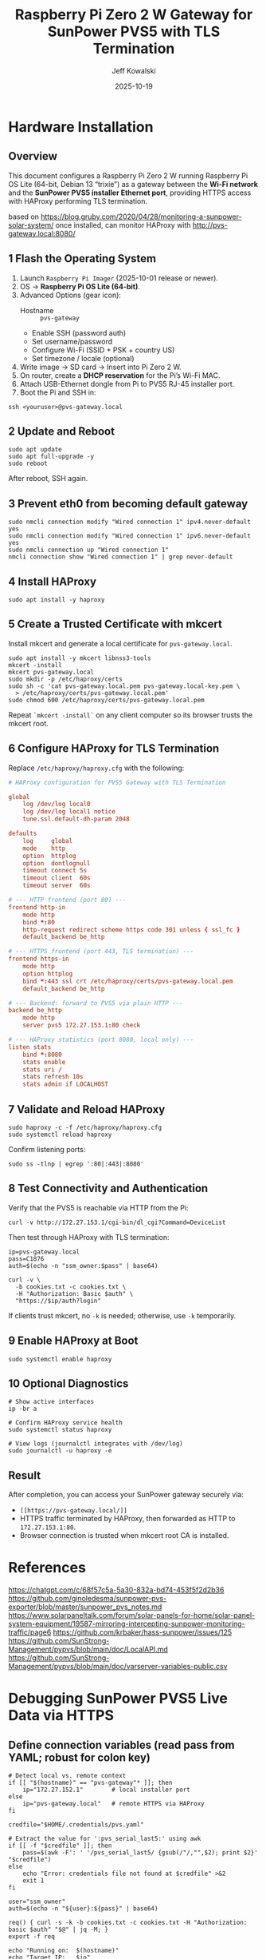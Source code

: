 #+TITLE: Raspberry Pi Zero 2 W Gateway for SunPower PVS5 with TLS Termination
#+AUTHOR: Jeff Kowalski
#+DATE: 2025-10-19
#+PROPERTY: header-args :tangle yes :mkdirp yes
#+OPTIONS: toc:2 num:t

* Hardware Installation

** Overview
This document configures a Raspberry Pi Zero 2 W running Raspberry Pi OS Lite (64-bit, Debian 13 “trixie”) as a
gateway between the *Wi-Fi network* and the *SunPower PVS5 installer Ethernet port*, providing HTTPS access
with HAProxy performing TLS termination.

based on https://blog.gruby.com/2020/04/28/monitoring-a-sunpower-solar-system/
once installed, can monitor HAProxy with http://pvs-gateway.local:8080/

** 1  Flash the Operating System
1. Launch =Raspberry Pi Imager= (2025-10-01 release or newer).
2. OS → *Raspberry Pi OS Lite (64-bit)*.
3. Advanced Options (gear icon):
   - Hostname :: =pvs-gateway=
   - Enable SSH (password auth)
   - Set username/password
   - Configure Wi-Fi (SSID + PSK + country US)
   - Set timezone / locale (optional)
4. Write image → SD card → Insert into Pi Zero 2 W.
5. On router, create a *DHCP reservation* for the Pi’s Wi-Fi MAC.
6. Attach USB-Ethernet dongle from Pi to PVS5 RJ-45 installer port.
7. Boot the Pi and SSH in:

#+BEGIN_SRC shell
ssh <youruser>@pvs-gateway.local
#+END_SRC

** 2  Update and Reboot
#+BEGIN_SRC shell
sudo apt update
sudo apt full-upgrade -y
sudo reboot
#+END_SRC

After reboot, SSH again.

** 3  Prevent eth0 from becoming default gateway
#+BEGIN_SRC shell
sudo nmcli connection modify "Wired connection 1" ipv4.never-default yes
sudo nmcli connection modify "Wired connection 1" ipv6.never-default yes
sudo nmcli connection up "Wired connection 1"
nmcli connection show "Wired connection 1" | grep never-default
#+END_SRC

** 4  Install HAProxy
#+BEGIN_SRC shell
sudo apt install -y haproxy
#+END_SRC

** 5  Create a Trusted Certificate with mkcert
Install mkcert and generate a local certificate for =pvs-gateway.local=.

#+BEGIN_SRC shell
sudo apt install -y mkcert libnss3-tools
mkcert -install
mkcert pvs-gateway.local
sudo mkdir -p /etc/haproxy/certs
sudo sh -c 'cat pvs-gateway.local.pem pvs-gateway.local-key.pem \
  > /etc/haproxy/certs/pvs-gateway.local.pem'
sudo chmod 600 /etc/haproxy/certs/pvs-gateway.local.pem
#+END_SRC

Repeat =`mkcert -install`= on any client computer so its browser trusts the mkcert root.

** 6  Configure HAProxy for TLS Termination
Replace =/etc/haproxy/haproxy.cfg= with the following:

#+BEGIN_SRC conf :tangle /etc/haproxy/haproxy.cfg
# HAProxy configuration for PVS5 Gateway with TLS Termination

global
    log /dev/log local0
    log /dev/log local1 notice
    tune.ssl.default-dh-param 2048

defaults
    log     global
    mode    http
    option  httplog
    option  dontlognull
    timeout connect 5s
    timeout client  60s
    timeout server  60s

# --- HTTP frontend (port 80) ---
frontend http-in
    mode http
    bind *:80
    http-request redirect scheme https code 301 unless { ssl_fc }
    default_backend be_http

# --- HTTPS frontend (port 443, TLS termination) ---
frontend https-in
    mode http
    option httplog
    bind *:443 ssl crt /etc/haproxy/certs/pvs-gateway.local.pem
    default_backend be_http

# --- Backend: forward to PVS5 via plain HTTP ---
backend be_http
    mode http
    server pvs5 172.27.153.1:80 check

# --- HAProxy statistics (port 8080, local only) ---
listen stats
    bind *:8080
    stats enable
    stats uri /
    stats refresh 10s
    stats admin if LOCALHOST
#+END_SRC

** 7  Validate and Reload HAProxy
#+BEGIN_SRC shell
sudo haproxy -c -f /etc/haproxy/haproxy.cfg
sudo systemctl reload haproxy
#+END_SRC

Confirm listening ports:

#+BEGIN_SRC shell
sudo ss -tlnp | egrep ':80|:443|:8080'
#+END_SRC

** 8  Test Connectivity and Authentication
Verify that the PVS5 is reachable via HTTP from the Pi:

#+BEGIN_SRC shell
curl -v http://172.27.153.1/cgi-bin/dl_cgi?Command=DeviceList
#+END_SRC

Then test through HAProxy with TLS termination:

#+BEGIN_SRC shell
ip=pvs-gateway.local
pass=C1876
auth=$(echo -n "ssm_owner:$pass" | base64)

curl -v \
  -b cookies.txt -c cookies.txt \
  -H "Authorization: Basic $auth" \
  "https://$ip/auth?login"
#+END_SRC

If clients trust mkcert, no =-k= is needed; otherwise, use =-k= temporarily.

** 9  Enable HAProxy at Boot
#+BEGIN_SRC shell
sudo systemctl enable haproxy
#+END_SRC

** 10  Optional Diagnostics
#+BEGIN_SRC shell
# Show active interfaces
ip -br a

# Confirm HAProxy service health
sudo systemctl status haproxy

# View logs (journalctl integrates with /dev/log)
sudo journalctl -u haproxy -e
#+END_SRC

** Result
After completion, you can access your SunPower gateway securely via:
- =[[https://pvs-gateway.local/]]=
- HTTPS traffic terminated by HAProxy, then forwarded as HTTP to =172.27.153.1:80=.
- Browser connection is trusted when mkcert root CA is installed.

* References
https://chatgpt.com/c/68f57c5a-5a30-832a-bd74-453f5f2d2b36
https://github.com/ginoledesma/sunpower-pvs-exporter/blob/master/sunpower_pvs_notes.md
https://www.solarpaneltalk.com/forum/solar-panels-for-home/solar-panel-system-equipment/19587-mirroring-intercepting-sunpower-monitoring-traffic/page6
https://github.com/krbaker/hass-sunpower/issues/125
https://github.com/SunStrong-Management/pypvs/blob/main/doc/LocalAPI.md
https://github.com/SunStrong-Management/pypvs/blob/main/doc/varserver-variables-public.csv

* Debugging SunPower PVS5 Live Data via HTTPS

#+PROPERTY: header-args:shell :session pvs :results output :exports both

** Define connection variables (read pass from YAML; robust for colon key)
#+BEGIN_SRC shell
# Detect local vs. remote context
if [[ "$(hostname)" == "pvs-gateway"* ]]; then
    ip="172.27.152.1"        # local installer port
else
    ip="pvs-gateway.local"   # remote HTTPS via HAProxy
fi

credfile="$HOME/.credentials/pvs.yaml"

# Extract the value for ':pvs_serial_last5:' using awk
if [[ -f "$credfile" ]]; then
    pass=$(awk -F': ' '/pvs_serial_last5/ {gsub(/"/,"",$2); print $2}' "$credfile")
else
    echo "Error: credentials file not found at $credfile" >&2
    exit 1
fi

user="ssm_owner"
auth=$(echo -n "${user}:${pass}" | base64)

req() { curl -s -k -b cookies.txt -c cookies.txt -H "Authorization: basic $auth" "$@" | jq -M; }
export -f req

echo "Running on:  $(hostname)"
echo "Target IP:   $ip"
echo "User:        $user"
echo "Password:    $pass"
echo "Auth token:  $auth"
#+END_SRC

** Authenticate and obtain session cookie
#+BEGIN_SRC shell
req "https://$ip/auth?login"
#+END_SRC

** Inspect stored cookies
#+BEGIN_SRC shell
cat cookies.txt
#+END_SRC

** Query firmware version and MAC address
#+BEGIN_SRC shell
req "https://$ip/vars?name=/sys/info/sw_rev,/sys/info/lmac"
#+END_SRC

** Query info using =old API=
Note missing authorization (-H flag), so we can't use req
#+BEGIN_SRC shell
curl -s -k \
  -b cookies.txt \
  -c cookies.txt \
  "https://$ip/cgi-bin/dl_cgi/supervisor/info"
#+END_SRC
  
** Query live system data
#+BEGIN_SRC shell
req "https://$ip/vars?match=livedata&fmt=obj&cache=ldata"
#+END_SRC

** Query inverter data (expected 400 for PVS5)
#+BEGIN_SRC shell
req "https://$ip/vars?match=inverter/data&fmt=obj&cache=mdata"
#+END_SRC

** Query meter data (expected 400 for PVS5)
#+BEGIN_SRC shell
req "https://$ip/vars?match=meter/data&fmt=obj&cache=mdata"
#+END_SRC
